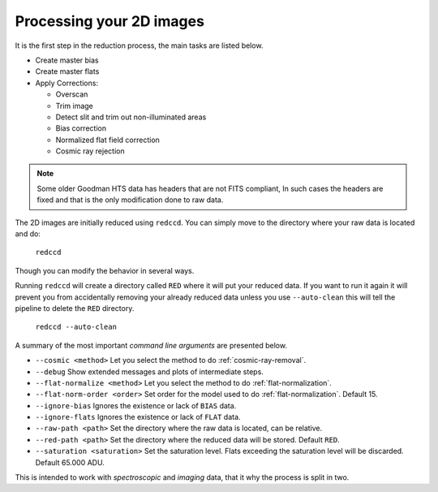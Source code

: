 .. _processing-2d-images:

Processing your 2D images
*************************

It is the first step in
the reduction process, the main tasks are listed below.

- Create master bias
- Create master flats
- Apply Corrections:

  + Overscan
  + Trim image
  + Detect slit and trim out non-illuminated areas
  + Bias correction
  + Normalized flat field correction
  + Cosmic ray rejection

.. note::

  Some older Goodman HTS data has headers that are not FITS compliant,
  In such cases the headers are fixed and that is the only modification done to
  raw data.

The 2D images are initially reduced using ``redccd``. You can simply move to the
directory where your raw data is located and do:

  ``redccd``

Though you can modify the behavior in several ways.

Running ``redccd`` will create a directory called ``RED`` where it will put your
reduced data. If you want to run it again it will prevent you from accidentally
removing your already reduced data unless you use ``--auto-clean`` this will
tell the pipeline to delete the ``RED`` directory.

  ``redccd --auto-clean``

A summary of the most important *command line arguments* are presented below.

- ``--cosmic <method>`` Let you select the method to do :ref:`cosmic-ray-removal`.
- ``--debug`` Show extended messages and plots of intermediate steps.
- ``--flat-normalize <method>`` Let you select the method to do :ref:`flat-normalization`.
- ``--flat-norm-order <order>`` Set order for the model used to do
  :ref:`flat-normalization`. Default 15.
- ``--ignore-bias`` Ignores the existence or lack of ``BIAS`` data.
- ``--ignore-flats`` Ignores the existence or lack of ``FLAT`` data.
- ``--raw-path <path>`` Set the directory where the raw data is located, can be relative.
- ``--red-path <path>`` Set the directory where the reduced data will be stored. Default ``RED``.
- ``--saturation <saturation>`` Set the saturation level. Flats exceeding the saturation
  level will be discarded. Default 65.000 ADU.


This is intended to work with *spectroscopic* and *imaging* data, that it why
the process is split in two.






